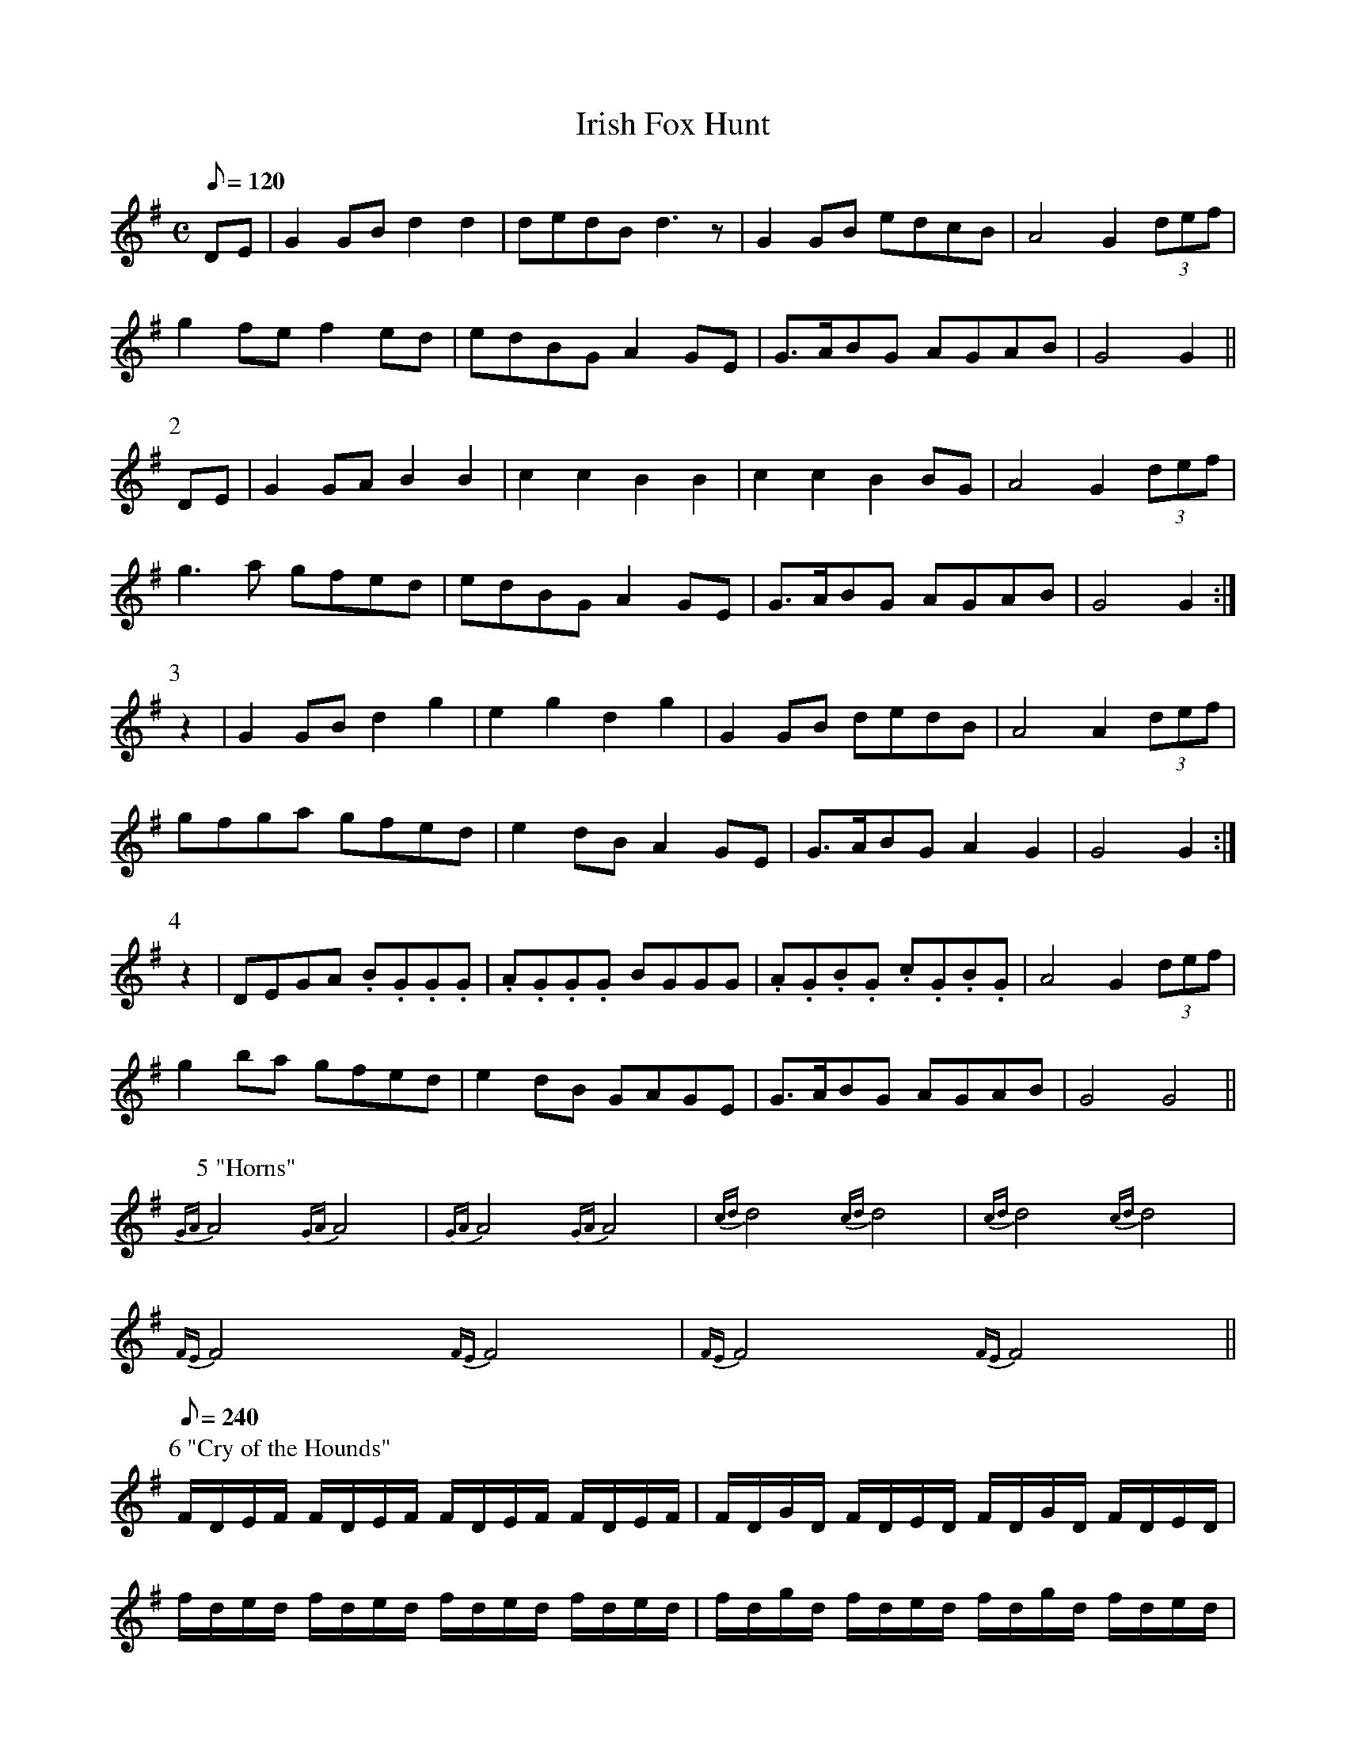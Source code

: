 X:092
T: Irish Fox Hunt
N: O'Farrell's Pocket Companion v.1 (Sky ed. p.85)
M: C
L: 1/8
Q: 120 % "slow"
K: G
DE| G2GB d2d2| dedB d3z| G2GB edcB| A4G2 (3def|
g2fe f2ed| edBG A2GE| G>ABG AGAB| G4G2 ||
P:2
DE| G2GA B2B2| c2c2B2B2| c2c2B2 BG| A4G2 (3def|
g3a gfed| edBG A2GE| G>ABG AGAB| G4G2 :|
P:3
z2| G2GB d2g2| e2g2d2g2| G2GB dedB| A4A2 (3def|
gfga gfed| e2dB A2GE| G>ABG A2G2| G4G2 :|
P:4
z2| DEGA .B.G.G.G| .A.G.G.G BGGG| .A.G.B.G .c.G.B.G|\
A4G2 (3def|
g2ba gfed| e2dB GAGE| G>ABG AGAB| G4G4 ||
P:5 "Horns"
{GA}A4 {GA}A4| {GA}A4 {GA}A4| {cd}d4 {cd}d4| {cd}d4 {cd}d4|
{FE}F4 {FE}F4| {FE}F4 {FE}F4||
P:6 "Cry of the Hounds"
[Q:240]
F/D/E/F/ F/D/E/F/ F/D/E/F/ F/D/E/F/| F/D/G/D/ F/D/E/D/ F/D/G/D/ F/D/E/D/|
f/d/e/d/ f/d/e/d/ f/d/e/d/ f/d/e/d/| f/d/g/d/ f/d/e/d/ f/d/g/d/ f/d/e/d/|
g/d/g/d/ f/d/e/d/ g/d/g/d/ f/d/e/d/| .g.g.gz .f.f.fz| .e.e.ez .f.f.fz||
P:7 "Horns"
[Q:120]
{GA}A4 {GA}A4| {GA}A4 {GA}A4| {cd}d4 {cd}d4||
P:8 "The Fox's Lamentation"
[M:3/4] AB/c/| d2F2A2| d4fe| d2F2A2| {d}c4 BA| B2F2A2|
B2 dcBA| B2F2A2| B4-BA| F2d2d2|
F2 dcBA| BdcBAF| E2F2A2| A4 :|
de| f2f2 ag| f2e2d2| cBcefc| B4-BA| A2d2d2|
F2 dcBA| BdcBAF| E2F2A2| A4 ||
P:9 "The Foxhunter's Jigg"
[K:D][M:9/8][Q:300]
A| F2D F2D G2E| F2D F2D E2D| F2D F2D G2E| A2D DFD E2 :|
P:9b
D| B2B BAB BAB| B2E EGE FED| ABc d2B AFA| B2d DFD E2 :|
P:9c
d| f2d f2d g2e| f2d f2d e2d| f2d f2d g2b| afd dfd e2 :|
P:9d
d| ABc d2B AFA| B2d EGE FED| ABc d2B AFA| B2d DFD E2 :|
P:9e
D| AFd AFd G2E| AFd AFd E2D| AFd AFd G2E|1 A2D DFD E2 :|
[2 [Q:120] A2D DFD E3| D9||

